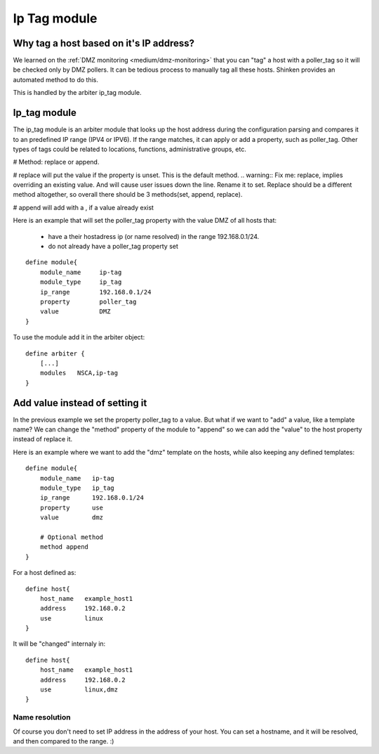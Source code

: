 .. _ip_tag_module:

==============
Ip Tag module
==============

Why tag a host based on it's IP address? 
=========================================


We learned on the :ref:`DMZ monitoring <medium/dmz-monitoring>` that you can "tag" a host with a poller_tag so it will be checked only by DMZ pollers. It can be tedious process to manually tag all these hosts. Shinken provides an automated method to do this.

This is handled by the arbiter ip_tag module.


Ip_tag module 
==============


The ip_tag module is an arbiter module that looks up the host address during the configuration parsing and compares it to an predefined IP range (IPV4 or IPV6). If the range matches, it can apply or add a property, such as poller_tag. Other types of tags could be related to locations, functions, administrative groups, etc.

# Method: replace or append.

# replace will put the value if the property is unset. This is the default method.
.. warning::  Fix me: replace, implies overriding an existing value. And will cause user issues down the line. Rename it to set. Replace should be a different method altogether, so overall there should be 3 methods(set, append, replace).

# append will add with a , if a value already exist

Here is an example that will set the poller_tag property with the value DMZ of all hosts that:
  
  * have a their hostadress ip (or name resolved) in the range 192.168.0.1/24.
  * do not already have a poller_tag property set

  
::
  
  define module{
      module_name     ip-tag
      module_type     ip_tag
      ip_range        192.168.0.1/24
      property        poller_tag
      value           DMZ
  }


To use the module add it in the arbiter object:

  
::
  
  define arbiter {
      [...]
      modules   NSCA,ip-tag
  }


Add value instead of setting it 
================================

In the previous example we set the property poller_tag to a value. But what if we want to "add" a value, like a template name? We can change the "method" property of the module to "append" so we can add the "value" to the host property instead of replace it.

Here is an example where we want to add the "dmz" template on the hosts, while also keeping any defined templates:

  
::

  define module{
      module_name   ip-tag
      module_type   ip_tag
      ip_range      192.168.0.1/24
      property      use
      value         dmz
      
      # Optional method
      method append
  }


For a host defined as:

  
::

  define host{
      host_name   example_host1
      address     192.168.0.2
      use         linux
  }

It will be "changed" internaly in:
  
::

  define host{
      host_name   example_host1
      address     192.168.0.2
      use         linux,dmz
  }


Name resolution 
----------------

Of course you don't need to set IP address in the address of your host. You can set a hostname, and it will be resolved, and then compared to the range. :)
